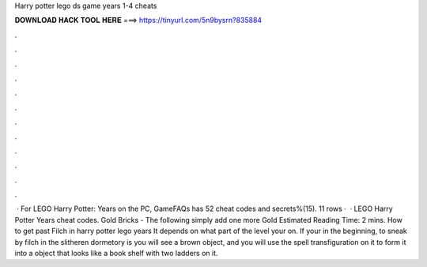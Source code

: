 Harry potter lego ds game years 1-4 cheats

𝐃𝐎𝐖𝐍𝐋𝐎𝐀𝐃 𝐇𝐀𝐂𝐊 𝐓𝐎𝐎𝐋 𝐇𝐄𝐑𝐄 ===> https://tinyurl.com/5n9bysrn?835884

.

.

.

.

.

.

.

.

.

.

.

.

 · For LEGO Harry Potter: Years on the PC, GameFAQs has 52 cheat codes and secrets%(15). 11 rows ·  · LEGO Harry Potter Years cheat codes. Gold Bricks - The following simply add one more Gold Estimated Reading Time: 2 mins. How to get past Filch in harry potter lego years It depends on what part of the level your on. If your in the beginning, to sneak by filch in the slitheren dormetory is you will see a brown object, and you will use the spell transfiguration on it to form it into a object that looks like a book shelf with two ladders on it.